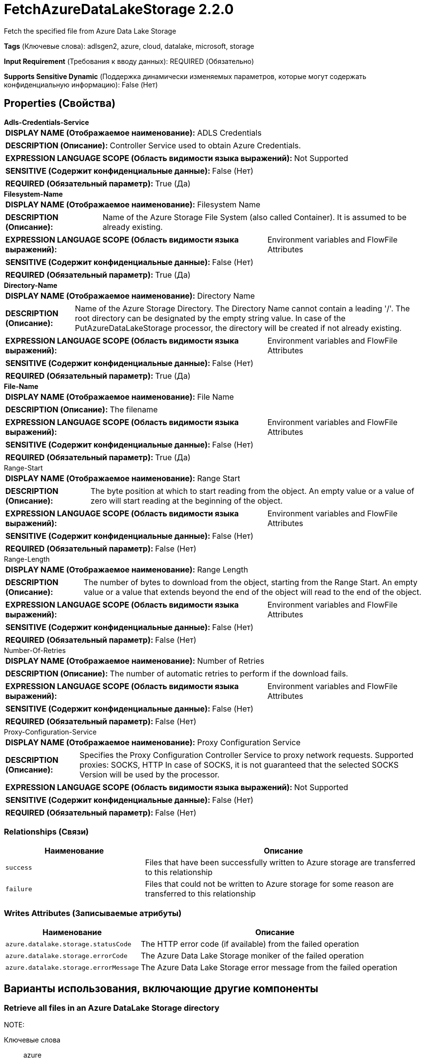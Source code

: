 = FetchAzureDataLakeStorage 2.2.0

Fetch the specified file from Azure Data Lake Storage

[horizontal]
*Tags* (Ключевые слова):
adlsgen2, azure, cloud, datalake, microsoft, storage
[horizontal]
*Input Requirement* (Требования к вводу данных):
REQUIRED (Обязательно)
[horizontal]
*Supports Sensitive Dynamic* (Поддержка динамически изменяемых параметров, которые могут содержать конфиденциальную информацию):
 False (Нет) 



== Properties (Свойства)


.*Adls-Credentials-Service*
************************************************
[horizontal]
*DISPLAY NAME (Отображаемое наименование):*:: ADLS Credentials

[horizontal]
*DESCRIPTION (Описание):*:: Controller Service used to obtain Azure Credentials.


[horizontal]
*EXPRESSION LANGUAGE SCOPE (Область видимости языка выражений):*:: Not Supported
[horizontal]
*SENSITIVE (Содержит конфиденциальные данные):*::  False (Нет) 

[horizontal]
*REQUIRED (Обязательный параметр):*::  True (Да) 
************************************************
.*Filesystem-Name*
************************************************
[horizontal]
*DISPLAY NAME (Отображаемое наименование):*:: Filesystem Name

[horizontal]
*DESCRIPTION (Описание):*:: Name of the Azure Storage File System (also called Container). It is assumed to be already existing.


[horizontal]
*EXPRESSION LANGUAGE SCOPE (Область видимости языка выражений):*:: Environment variables and FlowFile Attributes
[horizontal]
*SENSITIVE (Содержит конфиденциальные данные):*::  False (Нет) 

[horizontal]
*REQUIRED (Обязательный параметр):*::  True (Да) 
************************************************
.*Directory-Name*
************************************************
[horizontal]
*DISPLAY NAME (Отображаемое наименование):*:: Directory Name

[horizontal]
*DESCRIPTION (Описание):*:: Name of the Azure Storage Directory. The Directory Name cannot contain a leading '/'. The root directory can be designated by the empty string value. In case of the PutAzureDataLakeStorage processor, the directory will be created if not already existing.


[horizontal]
*EXPRESSION LANGUAGE SCOPE (Область видимости языка выражений):*:: Environment variables and FlowFile Attributes
[horizontal]
*SENSITIVE (Содержит конфиденциальные данные):*::  False (Нет) 

[horizontal]
*REQUIRED (Обязательный параметр):*::  True (Да) 
************************************************
.*File-Name*
************************************************
[horizontal]
*DISPLAY NAME (Отображаемое наименование):*:: File Name

[horizontal]
*DESCRIPTION (Описание):*:: The filename


[horizontal]
*EXPRESSION LANGUAGE SCOPE (Область видимости языка выражений):*:: Environment variables and FlowFile Attributes
[horizontal]
*SENSITIVE (Содержит конфиденциальные данные):*::  False (Нет) 

[horizontal]
*REQUIRED (Обязательный параметр):*::  True (Да) 
************************************************
.Range-Start
************************************************
[horizontal]
*DISPLAY NAME (Отображаемое наименование):*:: Range Start

[horizontal]
*DESCRIPTION (Описание):*:: The byte position at which to start reading from the object. An empty value or a value of zero will start reading at the beginning of the object.


[horizontal]
*EXPRESSION LANGUAGE SCOPE (Область видимости языка выражений):*:: Environment variables and FlowFile Attributes
[horizontal]
*SENSITIVE (Содержит конфиденциальные данные):*::  False (Нет) 

[horizontal]
*REQUIRED (Обязательный параметр):*::  False (Нет) 
************************************************
.Range-Length
************************************************
[horizontal]
*DISPLAY NAME (Отображаемое наименование):*:: Range Length

[horizontal]
*DESCRIPTION (Описание):*:: The number of bytes to download from the object, starting from the Range Start. An empty value or a value that extends beyond the end of the object will read to the end of the object.


[horizontal]
*EXPRESSION LANGUAGE SCOPE (Область видимости языка выражений):*:: Environment variables and FlowFile Attributes
[horizontal]
*SENSITIVE (Содержит конфиденциальные данные):*::  False (Нет) 

[horizontal]
*REQUIRED (Обязательный параметр):*::  False (Нет) 
************************************************
.Number-Of-Retries
************************************************
[horizontal]
*DISPLAY NAME (Отображаемое наименование):*:: Number of Retries

[horizontal]
*DESCRIPTION (Описание):*:: The number of automatic retries to perform if the download fails.


[horizontal]
*EXPRESSION LANGUAGE SCOPE (Область видимости языка выражений):*:: Environment variables and FlowFile Attributes
[horizontal]
*SENSITIVE (Содержит конфиденциальные данные):*::  False (Нет) 

[horizontal]
*REQUIRED (Обязательный параметр):*::  False (Нет) 
************************************************
.Proxy-Configuration-Service
************************************************
[horizontal]
*DISPLAY NAME (Отображаемое наименование):*:: Proxy Configuration Service

[horizontal]
*DESCRIPTION (Описание):*:: Specifies the Proxy Configuration Controller Service to proxy network requests. Supported proxies: SOCKS, HTTP In case of SOCKS, it is not guaranteed that the selected SOCKS Version will be used by the processor.


[horizontal]
*EXPRESSION LANGUAGE SCOPE (Область видимости языка выражений):*:: Not Supported
[horizontal]
*SENSITIVE (Содержит конфиденциальные данные):*::  False (Нет) 

[horizontal]
*REQUIRED (Обязательный параметр):*::  False (Нет) 
************************************************










=== Relationships (Связи)

[cols="1a,2a",options="header",]
|===
|Наименование |Описание

|`success`
|Files that have been successfully written to Azure storage are transferred to this relationship

|`failure`
|Files that could not be written to Azure storage for some reason are transferred to this relationship

|===





=== Writes Attributes (Записываемые атрибуты)

[cols="1a,2a",options="header",]
|===
|Наименование |Описание

|`azure.datalake.storage.statusCode`
|The HTTP error code (if available) from the failed operation

|`azure.datalake.storage.errorCode`
|The Azure Data Lake Storage moniker of the failed operation

|`azure.datalake.storage.errorMessage`
|The Azure Data Lake Storage error message from the failed operation

|===





== Варианты использования, включающие другие компоненты


=== Retrieve all files in an Azure DataLake Storage directory


NOTE: 



Ключевые слова::

azure

datalake

adls

state

retrieve

fetch

all

stream








=== Смотрите также


* xref:Processors/DeleteAzureDataLakeStorage.adoc[DeleteAzureDataLakeStorage]

* xref:Processors/ListAzureDataLakeStorage.adoc[ListAzureDataLakeStorage]

* xref:Processors/PutAzureDataLakeStorage.adoc[PutAzureDataLakeStorage]


